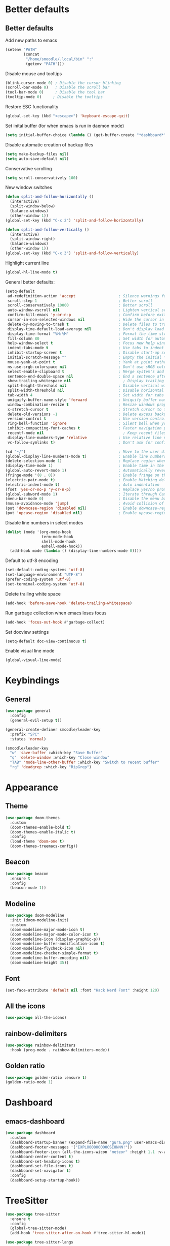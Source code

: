 * Better defaults
** Better defaults

Add new paths to emacs
#+begin_src emacs-lisp
  (setenv "PATH"
		  (concat
		   "/home/smoodle/.local/bin" ":"
		   (getenv "PATH")))
#+end_src

Disable mouse and tooltips
#+begin_src emacs-lisp
  (blink-cursor-mode 0) ; Disable the cursor blinking
  (scroll-bar-mode 0)   ; Disable the scroll bar
  (tool-bar-mode 0)     ; Disable the tool bar
  (tooltip-mode 0)     ; Disable the tooltips
#+end_src

Restore ESC functionality
#+begin_src emacs-lisp
  (global-set-key (kbd "<escape>") 'keyboard-escape-quit)
#+end_src

Set inital buffer (for when emacs is run in daemon mode)
#+BEGIN_SRC emacs-lisp
  (setq initial-buffer-choice (lambda () (get-buffer-create "*dashboard*")))
#+END_SRC

Disable automatic creation of backup files
#+BEGIN_SRC emacs-lisp
  (setq make-backup-files nil)
  (setq auto-save-default nil)
#+END_SRC

Conservative scrolling
#+BEGIN_SRC emacs-lisp
  (setq scroll-conservatively 100)
#+END_SRC

New window switches
#+BEGIN_SRC emacs-lisp
  (defun split-and-follow-horizontally ()
	(interactive)
	(split-window-below)
	(balance-windows)
	(other-window 1))
  (global-set-key (kbd "C-x 2") 'split-and-follow-horizontally)

  (defun split-and-follow-vertically ()
	(interactive)
	(split-window-right)
	(balance-windows)
	(other-window 1))
  (global-set-key (kbd "C-x 3") 'split-and-follow-vertically)
#+END_SRC

Highlight current line
#+BEGIN_SRC emacs-lisp
  (global-hl-line-mode t)
#+END_SRC

General better defaults:
#+begin_src emacs-lisp
  (setq-default
   ad-redefinition-action 'accept                   ; Silence warnings for redefinition
   scroll-step 1                                    ; Better scroll
   scroll-conservatively 10000                      ; Better scroll
   auto-window-vscroll nil                          ; Lighten vertical scroll
   confirm-kill-emacs 'y-or-n-p                     ; Confirm before exiting Emacs
   cursor-in-non-selected-windows nil               ; Hide the cursor in inactive windows
   delete-by-moving-to-trash t                      ; Delete files to trash
   display-time-default-load-average nil            ; Don't display load average
   display-time-format "%H:%M"                      ; Format the time string
   fill-column 80                                   ; Set width for automatic line breaks
   help-window-select t                             ; Focus new help windows when opened
   indent-tabs-mode t                               ; Use tabs to indent
   inhibit-startup-screen t                         ; Disable start-up screen
   initial-scratch-message ""                       ; Empty the initial *scratch* buffer
   mouse-yank-at-point t                            ; Yank at point rather than pointer
   ns-use-srgb-colorspace nil                       ; Don't use sRGB colors
   select-enable-clipboard t                        ; Merge system's and Emacs' clipboard
   sentence-end-double-space nil                    ; End a sentence after a dot and a space
   show-trailing-whitespace nil                       ; Display trailing whitespaces
   split-height-threshold nil                       ; Disable vertical window splitting
   split-width-threshold nil                        ; Disable horizontal window splitting
   tab-width 4                                      ; Set width for tabs
   uniquify-buffer-name-style 'forward              ; Uniquify buffer names
   window-combination-resize t                      ; Resize windows proportionally
   x-stretch-cursor t                               ; Stretch cursor to the glyph width
   delete-old-versions -1                           ; Delete excess backup versions silently
   version-control t                                ; Use version control
   ring-bell-function 'ignore                       ; Silent bell when you make a mistake
   inhibit-compacting-font-caches t                 ; Faster navigation point (costs more memory)
   recentf-mode nil                                   ; Keep recent files
   display-line-numbers-type 'relative              ; Use relative line numbers
   vc-follow-symlinks t)                            ; Don't ask for confirmation when opening symlinked file

  (cd "~/")                                         ; Move to the user directory
  (global-display-line-numbers-mode t)              ; Enable line numbers globally
  (delete-selection-mode 1)                         ; Replace region when inserting text
  (display-time-mode 1)                             ; Enable time in the mode-line
  (global-auto-revert-mode 1)                       ; Automatically revert a buffer when it changes on disk
  (fringe-mode '(8 . 0))                            ; Enable fringe on the left for git-gutter-fringe+
  (electric-pair-mode t)                            ; Enable Matching delimeters
  (electric-indent-mode t)                          ; Auto indentation
  (fset 'yes-or-no-p 'y-or-n-p)                     ; Replace yes/no prompts with y/n
  (global-subword-mode 1)                           ; Iterate through CamelCase words
  (menu-bar-mode 0)                                 ; Disable the menu bar
  (mouse-avoidance-mode 'jump)                      ; Avoid collision of mouse with point
  (put 'downcase-region 'disabled nil)              ; Enable downcase-region
  (put 'upcase-region 'disabled nil)                ; Enable upcase-region
#+end_src

Disable line numbers in select modes
#+begin_src emacs-lisp
  (dolist (mode '(org-mode-hook
				  term-mode-hook
				  shell-mode-hook
				  eshell-mode-hook))
	(add-hook mode (lambda () (display-line-numbers-mode 0))))
#+end_src

Default to utf-8 encoding
#+begin_src emacs-lisp
  (set-default-coding-systems 'utf-8)
  (set-language-environment "UTF-8")
  (prefer-coding-system 'utf-8)
  (set-terminal-coding-system 'utf-8)
#+end_src

Delete trailing white space
#+begin_src emacs-lisp
  (add-hook 'before-save-hook 'delete-trailing-whitespace)
#+end_src

Run garbage collection when emacs loses focus
#+begin_src emacs-lisp
  (add-hook 'focus-out-hook #'garbage-collect)
#+end_src

Set docview settings
#+begin_src emacs-lisp
  (setq-default doc-view-continuous t)
#+end_src

Enable visual line mode

#+BEGIN_SRC emacs-lisp
  (global-visual-line-mode)
#+END_SRC

* Keybindings
** General
#+begin_src emacs-lisp
  (use-package general
    :config
    (general-evil-setup t))

  (general-create-definer smoodle/leader-key
    :prefix "SPC"
    :states 'normal)

  (smoodle/leader-key
    "w" 'save-buffer :which-key "Save Buffer"
    "q" 'delete-window :which-key "Close window"
    "TAB" 'mode-line-other-buffer :which-key "Switch to recent buffer"
    "rg" 'deadgrep :which-key "RipGrep")
#+end_src

* Appearance
** Theme
#+begin_src emacs-lisp
  (use-package doom-themes
	:custom
	(doom-themes-enable-bold t)
	(doom-themes-enable-italic t)
	:config
	(load-theme 'doom-one t)
	(doom-themes-treemacs-config))
#+end_src

** Beacon
#+BEGIN_SRC emacs-lisp
  (use-package beacon
	:ensure t
	:config
	(beacon-mode 1))
#+END_SRC

** Modeline
#+begin_src emacs-lisp
  (use-package doom-modeline
	:init (doom-modeline-init)
	:custom
	(doom-modeline-major-mode-icon t)
	(doom-modeline-major-mode-color-icon t)
	(doom-modeline-icon (display-graphic-p))
	(doom-modeline-buffer-modification-icon t)
	(doom-modeline-flycheck-icon nil)
	(doom-modeline-checker-simple-format t)
	(doom-modeline-buffer-encoding nil)
	(doom-modeline-height 35))
#+end_src

** Font
#+begin_src emacs-lisp
  (set-face-attribute 'default nil :font "Hack Nerd Font" :height 120)
#+end_src

** All the icons
#+begin_src emacs-lisp
  (use-package all-the-icons)
#+end_src

** rainbow-delimiters
#+begin_src emacs-lisp
  (use-package rainbow-delimiters
	:hook (prog-mode . rainbow-delimiters-mode))
#+end_src

** Golden ratio

#+BEGIN_SRC emacs-lisp
  (use-package golden-ratio :ensure t)
  (golden-ratio-mode 1)
#+END_SRC

* Dashboard
** emacs-dashboard
#+begin_src emacs-lisp
  (use-package dashboard
	:custom
	(dashboard-startup-banner (expand-file-name "gura.png" user-emacs-directory))
	(dashboard-footer-messages '("EXPLOOOOOOOOOOSIONNN!"))
	(dashboard-footer-icon (all-the-icons-wicon "meteor" :height 1.1 :v-adjust -0.05 :face 'font-lock-keyword-face))
	(dashboard-center-content t)
	(dashboard-set-heading-icons t)
	(dashboard-set-file-icons t)
	(dashboard-set-navigator t)
	:config
	(dashboard-setup-startup-hook))
#+end_src

* TreeSitter
#+BEGIN_SRC emacs-lisp
  (use-package tree-sitter
	:ensure t
	:config
	(global-tree-sitter-mode)
	(add-hook 'tree-sitter-after-on-hook #'tree-sitter-hl-mode))

  (use-package tree-sitter-langs
	:ensure t
	:after tree-sitter)
#+END_SRC

* Async
Enable async
#+BEGIN_SRC emacs-lisp
  (use-package async
	:ensure t
	:init
	(dired-async-mode 1))
#+END_SRC

* Magit
** magit
#+begin_src emacs-lisp
  (use-package magit)

  (smoodle/leader-key
	"g" '(nil :which-key "magit")
	"gs" 'magit-status
	"gb" 'magit-blame)
#+end_src

* Evil
** evil
#+begin_src emacs-lisp
  (use-package evil
	:init
	(setq evil-want-integration t)
	(setq evil-want-keybinding nil)
	(setq evil-want-C-u-scroll t)
	(setq evil-undo-system 'undo-tree)
	:config
	(evil-mode 1)
	(define-key evil-insert-state-map (kbd "C-g") 'evil-normal-state))
#+end_src

** evil-surround
#+begin_src emacs-lisp
  (use-package evil-surround
	:after evil
	:init
	(global-evil-surround-mode 1))
#+end_src

** evil-colection
#+begin_src emacs-lisp
  (use-package evil-collection
	:after evil
	:init
	(evil-collection-init))
#+end_src

** undo tree
#+begin_src emacs-lisp
  (use-package undo-tree
	:ensure t
	:init
	(global-undo-tree-mode))
#+end_src

* Org
** Org settings
#+begin_src emacs-lisp
  (use-package org
	:init
	(setq org-startup-folded t)
	(add-to-list 'org-file-apps '("\\.pdf\\'" . "zathura %s")))

  (evil-define-key 'normal org-mode-map (kbd "<tab>") #'org-cycle)
#+end_src

** Pretty org

*** Improve org

#+BEGIN_SRC emacs-lisp
  (setq org-startup-indented t
        org-pretty-entities t
        org-hide-emphasis-markers t
        org-startup-with-inline-images nil
        org-image-actual-width '(300))

  (use-package org-appear
    :ensure t
    :hook (org-mode . org-appear-mode))

  ;; Increase size of LaTeX fragment previews
  (plist-put org-format-latex-options :scale 2)

  (setq org-src-fontify-natively t)
#+END_SRC

*** Org bullet
#+begin_src emacs-lisp
  (use-package org-bullets
	:config
	(add-hook 'org-mode-hook (lambda () (org-bullets-mode 1))))
#+end_src


*** Pretify symbols
#+BEGIN_SRC emacs-lisp
  (setq-default prettify-symbols-alist '(("#+BEGIN_SRC" . "")
                                         ("#+END_SRC" . "")
                                         ("#+begin_src" . "")
                                         ("#+end_src" . "")))

  (setq prettify-symbols-unprettify-at-point 'right-edge)
  (add-hook 'org-mode-hook 'prettify-symbols-mode)

  (setq org-ellipsis "")
#+END_SRC

*** Change org marings
#+BEGIN_SRC emacs-lisp
  (setq org-latex-packages-alist '(("margin=2cm" "geometry" nil)))
#+END_SRC

*** Different latex exporter
#+BEGIN_SRC emacs-lisp
  (setq-default org-latex-pdf-process '("tectonic -Z shell-escape --outdir=%o %f"))
#+END_SRC

** Org Roam

#+BEGIN_SRC emacs-lisp
  (use-package org-roam
    :ensure t
    :custom
    (org-roam-directory (file-truename "~/Notes/Roam"))
    :bind (("C-c n l" . org-roam-buffer-toggle)
           ("C-c n f" . org-roam-node-find)
           ("C-c n g" . org-roam-graph)
           ("C-c n i" . org-roam-node-insert)
           ("C-c n c" . org-roam-capture)
           ;; Dailies
           ("C-c n j" . org-roam-dailies-capture-today))
    :config
    (org-roam-db-autosync-mode))
#+END_SRC

* Which key
** which-key
#+begin_src emacs-lisp
  (use-package which-key
	:defer 5
	:init
	(which-key-mode)
	:config
	(setq which-key-idle-delay 0.3))
#+end_src

* Project Navigation
** projectile
#+begin_src emacs-lisp
  (use-package projectile
	:defer t
	:custom
	(projectile-enable-caching t)
	:bind-keymap
	("C-c p" . projectile-command-map)
	:init
	(projectile-mode))
#+end_src

* Buffers and windows
** winum
#+begin_src emacs-lisp
  (use-package winum
	:custom
	(winum-auto-setup-mode-line nil)
	:init
	(winum-mode))
#+end_src

** rotate

#+BEGIN_SRC emacs-lisp
  (use-package rotate
	:ensure t)
#+END_SRC

* Ivy
** ivy
#+begin_src emacs-lisp
  (use-package ivy
	:bind
	(("C-s" . swiper))
	:init
	(ivy-mode 1))
#+end_src

** counsel
#+begin_src emacs-lisp
  (use-package counsel
	:config
	(setq ivy-initial-inputs-alist nil)
	:bind (("M-x" . counsel-M-x)
		   ("C-x b" . counsel-switch-buffer)
		   ("C-x C-f" . counsel-find-file)))
#+end_src

** ivy-rich
#+begin_src emacs-lisp
  (use-package ivy-rich
	:init (ivy-rich-mode 1))
#+end_src

* Helpful
** helpful
#+begin_src emacs-lisp
  (use-package helpful
	:custom
	(counsel-describe-function-function #'helpful-callable)
	(counsel-describe-variable-function #'helpful-variable)
	:bind
	([remap describe-function] . counsel-describe-function)
	([remap describe-command] . helpful-command)
	([remap describe-variable] . counsel-describe-variable)
	([remap describe-key] . helpful-key))
#+end_src

* Company
** Company
#+begin_src emacs-lisp
  (use-package company
	:defer 5
	:init (global-company-mode)
	:config
	(add-hook 'after-init-hook 'company-tng-mode)
	:custom
	(setq company-idle-delay 0)
	(setq company-minimum-prefix-length 1)
	(setq company-selection-wrap-around t)
	(setq company-minimum-prefix-length 1)
	(company-show-numbers t)
	(company-tooltip-align-annotations t))
#+end_src

* Hydra
** hydra
#+begin_src emacs-lisp
  (use-package hydra)

  (defhydra hydra-resize (:timeout 4)
	"Resize windows"
	("h" shrink-window-horizontally)
	("l" enlarge-window-horizontally )
	("j" shrink-window)
	("k" enlarge-window)
	("q" nil "finished" :exit t))

  (smoodle/leader-key
	"rw" '(hydra-resize/body :which-key "Resize window"))
#+end_src

* LSP
** lsp
#+begin_src emacs-lisp
  (use-package lsp-mode
	:config
	;; Set performance options
	(setq gc-cons-threshold 100000000)
	(setq read-process-output-max (* 1024 1024)) ;; 1mb
	:hook ((js-mode         . lsp-deferred)
		   (typescript-mode . lsp-deferred)
		   (shell-mode      . lsp-deferred)
		   (c-mode          . lsp-deferred)
		   (csharp-mode     . lsp-deferred)
		   (lua-mode        . lsp-deferred)
		   (python-mode     . lsp-deferred)
		   (sql-mode        . lsp-deferred)
		   (lsp-mode . lsp-enable-which-key-integration))
	:commands (lsp lsp-deferred))

  (smoodle/leader-key
	"lF" 'lsp-format-buffer
	"lR" 'lsp-rename)
#+end_src

** lsp-ui
#+begin_src emacs-lisp
  (use-package lsp-ui
	:after lsp-mode
	:config
	(setq lsp-ui-doc-show-with-cursor nil)
	(setq lsp-ui-sideline-show-code-actions t)
	(setq lsp-ui-doc-show-with-mouse t)
	(setq lsp-headerline-breadcrumb-enable nil)
	(setq lsp-ui-sideline-show-diagnostics t)
	(setq lsp-eldoc-enable-hover nil)
	:commands lsp-ui-mode
	:hook (lsp-mode . lsp-ui-mode))

  (smoodle/leader-key
	"l" '(nil :which-key "LSP")
	"li" 'lsp-ui-peek-find-implementation
	"lr" 'lsp-ui-peek-find-references
	"ld" 'lsp-ui-peek-find-definitions
	"ll" 'lsp-ui-flycheck-list
	"la" 'lsp-ui-sideline-apply-code-actions)
#+end_src

* Flycheck

#+BEGIN_SRC emacs-lisp
  (use-package flycheck
	:ensure t
	:defer t
	:init
	(global-flycheck-mode))

  (with-eval-after-load 'flycheck
	(setq-default flycheck-disabled-checkers '(emacs-lisp-checkdoc)))
#+END_SRC

* YaSnippet
** yasnippet
#+begin_src emacs-lisp
  (use-package yasnippet
	:ensure t
	:config (yas-global-mode 1))
#+end_src

* Custom functions
** Create new project

Create a new project and git init

#+BEGIN_SRC emacs-lisp
  (defun smoodle/make-project ()
	"Create a new project"
	(interactive)
	(let ((_dir (read-directory-name "Enter project path:")))
	  (unless (file-directory-p _dir)
		(make-directory _dir)
		nil)
	  (magit-init _dir)
	  (delete-window)))
#+END_SRC

** Pandoc

Generate pdf
#+BEGIN_SRC emacs-lisp
  (defun pandoc ()
	(interactive)
	(let* (
		   (in (read-file-name
				"Input file:"
				(if (boundp 'pandoc-pdf-last-dir-in) pandoc-pdf-last-dir-in "")
				nil
				nil
				(if (boundp 'pandoc-pdf-last-file-in) pandoc-pdf-last-file-in ""))
			   )
		   (dest (read-file-name
				  "Output file:"
				  (if (boundp 'pandoc-pdf-last-dir-in) pandoc-pdf-last-dir-in "")
				  nil
				  nil
				  (if (boundp 'pandoc-pdf-last-file-dest) pandoc-pdf-last-file-dest ""))
				 )
		   )

	  (start-process "Pandoc" "*Pandoc*" "pandoc" in "-o" dest)
	  (setq pandoc-pdf-last-file-in (file-name-nondirectory in))
	  (setq pandoc-pdf-last-file-dest (file-name-nondirectory dest))
	  (setq pandoc-pdf-last-dir-in (file-name-directory in))
	  (setq pandoc-pdf-last-dir-dest (file-name-directory dest))
	  ))
#+END_SRC

* Programming
** Carbon sh
#+BEGIN_SRC emacs-lisp
  (use-package carbon-now-sh
	:ensure t)
#+END_SRC
** Tex
*** Auctex
#+BEGIN_SRC emacs-lisp
  (use-package tex
	:defer t
	:ensure auctex
	:config
	(setq TeX-auto-save t))
#+END_SRC

** Flymake
*** ShellCheck
#+BEGIN_SRC emacs-lisp
  (use-package flymake-shellcheck
	:ensure t
	:commands flymake-shellcheck-load
	:init
	(add-hook 'sh-mode-hook 'flymake-shellcheck-load))
#+END_SRC

** R
#+BEGIN_SRC emacs-lisp
  (use-package ess
	:ensure t
	:config
	(setq ess-fancy-comments nil))

  (use-package poly-R
	:ensure t)
#+END_SRC

** Markdown
#+BEGIN_SRC emacs-lisp
  (use-package markdown-mode
	:ensure t
	:mode (("README\\.md\\'" . gfm-mode)
		   ("\\.md\\'" . markdown-mode)
		   ("\\.markdown\\'" . markdown-mode))
	:init (setq markdown-command "multimarkdown"))
#+END_SRC

** json
#+begin_src emacs-lisp
  (use-package json-mode)
#+end_src

** typescript
#+begin_src emacs-lisp
  (use-package typescript-mode
	:mode "\\.tsx?$"
	:hook
	(typescript-mode . lsp))
#+end_src

** lua
#+begin_src emacs-lisp
  (use-package lua-mode)
#+end_src

** moonscript
#+BEGIN_SRC emacs-lisp
  (use-package moonscript)
#+END_SRC

** Lisp
Set lisp program
#+BEGIN_SRC emacs-lisp
  (setq inferior-lisp-program (executable-find "sbcl"))
#+END_SRC

#+BEGIN_SRC emacs-lisp
  (use-package slime
	:ensure t)
#+END_SRC

** C#

#+BEGIN_SRC emacs-lisp
  (use-package csharp-mode
	:ensure t
	:config
	(add-to-list 'auto-mode-alist '("\\.cs\\'" . csharp-mode)))

  (defun my-csharp-mode-hook ()
	;; enable the stuff you want for C# here
	(electric-pair-mode 1)       ;; Emacs 24
	(electric-pair-local-mode 1) ;; Emacs 25
	)
  (add-hook 'csharp-mode-hook 'my-csharp-mode-hook)
#+END_SRC

** WebMode
#+BEGIN_SRC emacs-lisp
  (use-package web-mode
	:ensure t
	:mode ("\\.tsx\\'")
	:config)
#+END_SRC

** Angular
#+BEGIN_SRC emacs-lisp
  (use-package ng2-mode
	:ensure t)
#+END_SRC

* RipGrep
#+BEGIN_SRC emacs-lisp
  (use-package deadgrep
    :ensure t)
#+END_SRC

* VTerm
#+BEGIN_SRC emacs-lisp
  (use-package vterm
    :ensure t)
#+END_SRC
